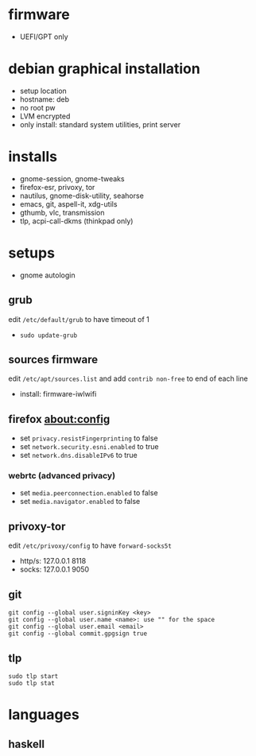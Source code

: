 

* firmware
- UEFI/GPT only

* debian graphical installation
- setup location
- hostname: deb
- no root pw
- LVM encrypted
- only install: standard system utilities, print server

* installs
- gnome-session, gnome-tweaks
- firefox-esr, privoxy, tor
- nautilus, gnome-disk-utility, seahorse
- emacs, git, aspell-it, xdg-utils
- gthumb, vlc, transmission
- tlp, acpi-call-dkms (thinkpad only)

* setups
- gnome autologin

** grub
edit =/etc/default/grub= to have timeout of 1
- ~sudo update-grub~

** sources firmware
edit =/etc/apt/sources.list= and add =contrib non-free= to end of each line
- install: firmware-iwlwifi

** firefox about:config
- set =privacy.resistFingerprinting= to false
- set =network.security.esni.enabled= to true
- set =network.dns.disableIPv6= to true

*** webrtc (advanced privacy)
- set =media.peerconnection.enabled= to false
- set =media.navigator.enabled= to false

** privoxy-tor
edit =/etc/privoxy/config= to have =forward-socks5t=
- http/s: 127.0.0.1 8118
- socks: 127.0.0.1 9050

** git
#+BEGIN_EXAMPLE
git config --global user.signinKey <key>
git config --global user.name <name>: use "" for the space
git config --global user.email <email>
git config --global commit.gpgsign true
#+END_EXAMPLE

** tlp
#+BEGIN_EXAMPLE
sudo tlp start
sudo tlp stat
#+END_EXAMPLE

* languages

** haskell



